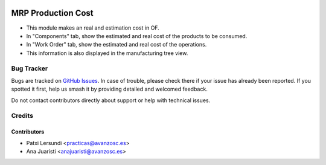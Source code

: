 .. image:: https://img.shields.io/badge/licence-AGPL--3-blue.svg
    :target: http://www.gnu.org/licenses/agpl-3.0-standalone.html
    :alt: License: AGPL-3

===================
MRP Production Cost
===================

* This module makes an real and estimation cost in OF.
* In "Components" tab, show the estimated and real cost of the products to be
  consumed.
* In "Work Order" tab, show the estimated and real cost of the operations.
* This information is also displayed in the manufacturing tree view.


Bug Tracker
===========

Bugs are tracked on `GitHub Issues
<https://github.com/avanzosc/mrp-addons/issues>`_. In case of trouble,
please check there if your issue has already been reported. If you spotted
it first, help us smash it by providing detailed and welcomed feedback.

Do not contact contributors directly about support or help with technical issues.

Credits
=======

Contributors
------------

* Patxi Lersundi <practicas@avanzosc.es>
* Ana Juaristi <anajuaristi@avanzosc.es>
